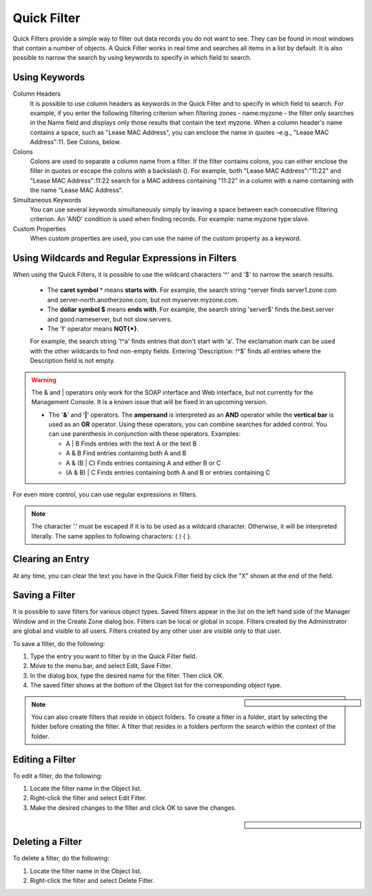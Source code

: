 .. _quickfilter:

Quick Filter
============

Quick Filters provide a simple way to filter out data records you do not want to see. They can be found in most windows that contain a number of objects. A Quick Filter works in real time and searches all items in a list by default. It is also possible to narrow the search by using keywords to specify in which field to search.

Using Keywords
^^^^^^^^^^^^^^

Column Headers
  It is possible to use column headers as keywords in the Quick Filter and to specify in which field to search. For example, if you enter the following filtering criterion when filtering zones - name:myzone - the filter only searches in the Name field and displays only those results that contain the text myzone. When a column header's name contains a space, such as "Lease MAC Address", you can enclose the name in quotes –e.g., "Lease MAC Address":11. See Colons, below.

Colons
  Colons are used to separate a column name from a filter. If the filter contains colons, you can either enclose the filter in quotes or escape the colons with a backslash (). For example, both "Lease MAC Address":"11:22" and "Lease MAC Address":11\:22 search for a MAC address containing "11:22" in a column with a name containing with the name "Lease MAC Address".

Simultaneous Keywords
  You can use several keywords simultaneously simply by leaving a space between each consecutive filtering criterion. An 'AND' condition is used when finding records. For example: name:myzone type:slave.

Custom Properties
  When custom properties are used, you can use the name of the custom property as a keyword.

Using Wildcards and Regular Expressions in Filters
^^^^^^^^^^^^^^^^^^^^^^^^^^^^^^^^^^^^^^^^^^^^^^^^^^

When using the Quick Filters, it is possible to use the wildcard characters '^' and '$' to narrow the search results.

  * The **caret symbol ^** means **starts with**. For example, the search string ^server finds server1.zone.com and server-north.anotherzone.com, but not myserver.myzone.com.

  * The **dollar symbol $** means **ends with**. For example, the search string 'server$' finds the.best.server and good.nameserver, but not slow.servers.

  * The '**!**' operator means **NOT{\*}**.

  For example, the search string '!^a' finds entries that don't start with 'a'. The exclamation mark can be used with the other wildcards to find non-empty fields. Entering 'Description: !^$' finds all entries where the Description field is not empty.

.. warning::
  The & and | operators only work for the SOAP interface and Web interface, but not currently for the Management Console. It is a known issue that will be fixed in an upcoming version.

  * The '**&**' and '**|**' operators. The **ampersand** is interpreted as an **AND** operator while the **vertical bar** is used as an **OR** operator. Using these operators, you can combine searches for added control. You can use parenthesis in conjunction with these operators. Examples:

    * A | B Finds entries with the text A or the text B
    * A & B Find entries containing both A and B
    * A & (B | C) Finds entries containing A and either B or C
    * (A & B) | C Finds entries containing both A and B or entries containing C

For even more control, you can use regular expressions in filters.

.. note::
  The character '.' must be escaped if it is to be used as a wildcard character. Otherwise, it will be interpreted literally. The same applies to following characters: ( ) { }.

Clearing an Entry
^^^^^^^^^^^^^^^^^

At any time, you can clear the text you have in the Quick Filter field by click the "X" shown at the end of the field.

.. image:: ../../images/console-clear-quickfilter.png
  :width: 90%
  :align: center

Saving a Filter
^^^^^^^^^^^^^^^

It is possible to save filters for various object types. Saved filters appear in the list on the left hand side of the Manager Window and in the Create Zone dialog box. Filters can be local or global in scope. Filters created by the Administrator are global and visible to all users. Filters created by any other user are visible only to that user.

To save a filter, do the following:

1. Type the entry you want to filter by in the Quick Filter field.

2. Move to the menu bar, and select Edit, Save Filter.

3. In the dialog box, type the desired name for the filter. Then click OK.

4. The saved filter shows at the bottom of the Object list for the corresponding object type.

.. sidebar::

  .. image:: ../../images/console-custom-filter.png

.. note::
  You can also create filters that reside in object folders. To create a filter in a folder, start by selecting the folder before creating the filter. A filter that resides in a folders perform the search within the context of the folder.

Editing a Filter
^^^^^^^^^^^^^^^^

To edit a filter, do the following:

1. Locate the filter name in the Object list.

2. Right-click the filter and select Edit Filter.

3. Make the desired changes to the filter and click OK to save the changes.

.. sidebar::

  .. image:: ../../images/console-edit-filter.png

Deleting a Filter
^^^^^^^^^^^^^^^^^

To delete a filter, do the following:

1. Locate the filter name in the Object list.

2. Right-click the filter and select Delete Filter.

